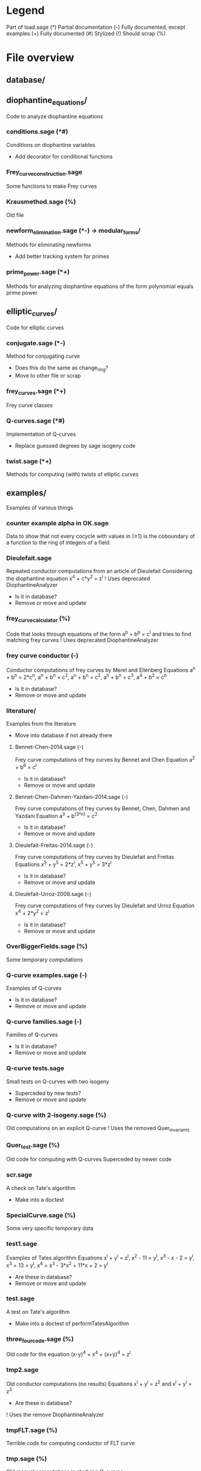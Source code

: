 * Legend
Part of load.sage (*)
Partial documentation (-)
Fully documented, except examples (+)
Fully documented (#)
Stylized (!)
Should scrap (%)

* File overview

** database/

** diophantine_equations/
Code to analyze diophantine equations

*** conditions.sage (*#)
Conditions on diophantine variables
- Add decorator for conditional functions

*** Frey_curve_construction.sage
Some functions to make Frey curves

*** Krausmethod.sage (%)
Old file

*** newform_elimination.sage (*-) -> modular_forms/
Methods for eliminating newforms
- Add better tracking system for primes

*** prime_power.sage (*+)
Methods for analyzing diophantine equations of the form polynomial equals prime power
** elliptic_curves/
Code for elliptic curves
*** conjugate.sage (*-)
Method for conjugating curve
- Does this do the same as change_ring?
- Move to other file or scrap
*** frey_curves.sage (*+)
Frey curve classes
*** Q-curves.sage (*#)
Implementation of Q-curves
- Replace guessed degrees by sage isogeny code
*** twist.sage (*+)
Methods for computing (with) twists of elliptic curves
** examples/
Examples of various things
*** counter example alpha in OK.sage
Data to show that not every cocycle with values in {\pm 1} is the
coboundary of a function to the ring of integers of a field.
*** Dieulefait.sage
Repeated conductor computations from an article of Dieulefait
Considering the diophantine equation x^4 + c*y^2 = z^l
! Uses deprecated DiophantineAnalyzer
- Is it in database?
- Remove or move and update
*** frey_curve_calculator (%)
Code that looks through equations of the form a^p + b^p = c^l and
tries to find matching frey curves
! Uses deprecated DiophantineAnalyzer
*** frey curve conductor (-)
Conductor computations of frey curves by Merel and Ellenberg
Equations a^n + b^n = 2*c^n, a^n + b^n = c^2, a^n + b^n = c^2,
a^n + b^n = c^3, a^4 + b^2 = c^n
- Is it in database?
- Remove or move and update
*** literature/
Examples from the literature
- Move into database if not already there
**** Bennet-Chen-2014.sage (-)
Frey curve computations of frey curves by Bennet and Chen
Equation a^2 + b^6 = c^l
- Is it in database?
- Remove or move and update
**** Bennet-Chen-Dahmen-Yazdani-2014.sage (-)
Frey curve computations of frey curves by Bennet, Chen, Dahmen and
Yazdani
Equation a^3 + b^(3*n) = c^2
- Is it in database?
- Remove or move and update
**** Dieulefait-Freitas-2014.sage (-)
Frey curve computations of frey curves by Dieulefait and Freitas
Equations x^5 + y^5 = 2*z^l, x^5 + y^5 = 3*z^l
- Is it in database?
- Remove or move and update
**** Dieulefait-Urroz-2008.sage (-)
Frey curve computations of frey curves by Dieulefait and Urroz
Equation x^4 + 2*y^2 = z^l
- Is it in database?
- Remove or move and update
*** OverBiggerFields.sage (%)
Some temporary computations
*** Q-curve examples.sage (-)
Examples of Q-curves
- Is it in database?
- Remove or move and update
*** Q-curve families.sage (-)
Families of Q-curves
- Is it in database?
- Remove or move and update
*** Q-curve tests.sage
Small tests on Q-curves with two isogeny
- Superceded by new tests?
- Remove or move and update
*** Q-curve with 2-isogeny.sage (%)
Old computations on an explicit Q-curve
! Uses the removed Quer_invariants
*** Quer_test.sage (%)
Old code for computing with Q-curves
Superceded by newer code
*** scr.sage
A check on Tate's algorithm
- Make into a doctest
*** SpecialCurve.sage (%)
Some very specific temporary data
*** test1.sage
Examples of Tates algorithm
Equations x^l + y^l = z^l, x^2 - 11 = y^l, x^3 - x - 2 = y^l,
x^3 = 13 = y^l, x^4 + x^3 - 3*x^2 + 11*x + 2 = y^l
- Are these in database?
- Remove or move and update
*** test.sage
A test on Tate's algorithm
- Make into a doctest of performTatesAlgorithm
*** three_four_code.sage (%)
Old code for the equation (x-y)^4 + x^4 + (x+y)^4 = z^l
*** tmp2.sage
Old conductor computations (no results)
Equations x^l + y^l = z^2 and x^l + y^l = z^3
- Are these in database?
! Uses the remove DiophantineAnalyzer
*** tmpFLT.sage (%)
Terrible code for computing conductor of FLT curve
*** tmp.sage (%)
Old manual computations in studying Q-curves
** group cohomology/
Results about group cohomology
*** calculations.sage (*+)
Some useful computations in group cohomology
- Make code look nicer
- Rename file?
** L-functions/
*** Euler factors.sage (*+)
Computation of the Euler factor of L-functions of newforms and
elliptic curves.
- Move into newform wrapper and Q-curve class respectively
** linear algebra/
Linear algebra tools
*** matrix operations.sage (*+)
Operations to simplify matrices
! Most functions are very slow
- Is this still in use?
- Remove all unused functions
*** solver.sage (*#)
Method to solve a linear equation over Z with torsion
- Make the code nicer?
** modular_forms/
Code to analyze modular forms
*** newform wrapper.sage (*+)
Wrapper classes around newforms and a new method to get newforms
** number_fields/
Code to analyze number fields
*** dirichlet characters.sage (*#)
Methods related to dirichlet characters
*** field constructors.sage (*#)
Methods to make number fields
- Look into making methods smarter/faster
*** field information.sage (*#)
Methods to analyze number fields
- Join with something else?
*** galois group.sage (*#)
Methods to change galois homomorphisms
- Change name?
*** QuotientIterators (*+)
Methods to iterate over certain quotients
- Is it still used?
- Remove if possible
** p-adics/
Code related to p-adic numbers
*** pAdic_base.sage (*+)
A class giving easy acces to things needed for p-adic computations
*** pAdic_solver.sage (*+)
Methods for finding all pAdic roots of a polynomial up to a given
precision
*** pAdic_tree.sage (*+)
Classes for storing pAdic data in a tree like format
** polynomial/
Code for working with polynomials
*** symmetric_polynomials.sage (*+)
Method for computing with a symmetric polynomial
** Tates_algorithm/ -> elliptic_curves/
Methods for computing conductors of frey curves
*** Papadopoulos.sage (*-)
Unfinished code for Papadopoulus table lookup
- Remove from load path
- Remove or rewrite
*** TatesAlgorithm.sage (*-)
An implementation of Tate's algorithm that works for Frey curves
** tests/
Code for (automated) testing
*** cache problem.sage (%)
Temporary code
*** chen.sage (%)
Old example
! Uses removed code DiophantineAnalyzer
*** cleanup.sh (+)
Cleanup script
*** code/
Temporary directory for code to be tested
*** galois_hash.sage (%)
Temporary test to check hashing of galois homomorphisms
*** generate.sh
Script to generate code from a template
*** Q-curve sage vs magma.sage (-)
Speed test results between sage and magma newform computations
*** results/
Output directory for results (logs) of tests
*** templates/
Templates for tests
**** Q-curve with 2-3-isogeny.sage
Template for a test on a Q-curve with a 2 and a 3-isogeny
**** Q-curve with 2-isogeny.sage
Template for a test on a Q-curve with a 2-isogeny
**** Q-curve with 3-isogeny.sage
Template for a test on a Q-curve with a 3-isogeny
**** run.sage
Template for a wrapper script around a file.
**** test.sage (%)
Old test file
*** test1.sage (%)
Also in examples
*** testrun_database.sh
A script that tests all .sage files in the database
*** testrun.sh
A script that tests all .sage files in the code directory
*** test.sage (%)
Also exists in examples/
